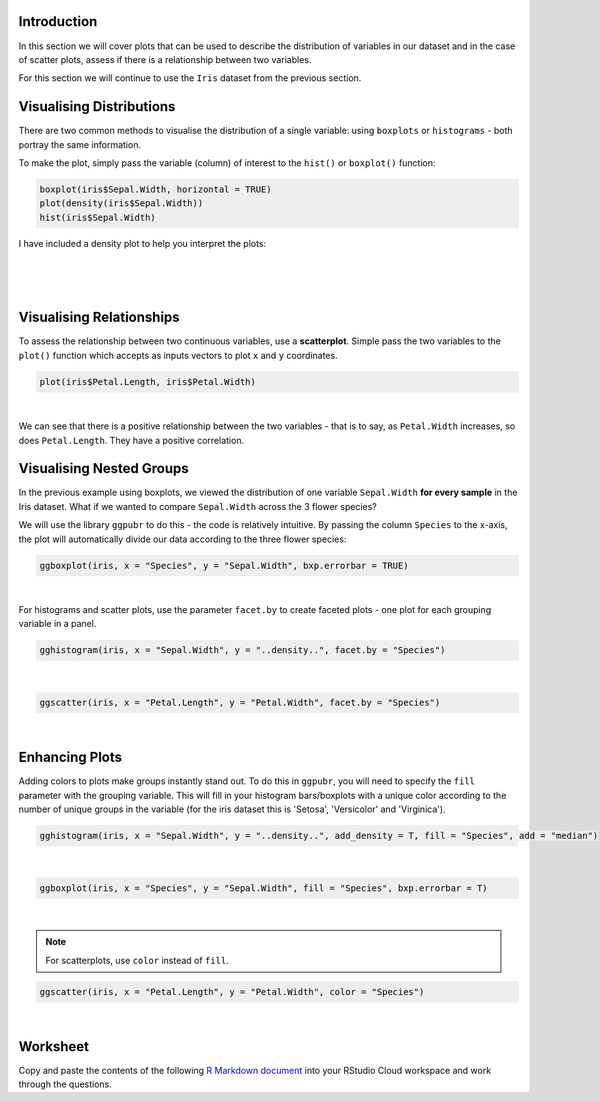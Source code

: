 Introduction
============

In this section we will cover plots that can be used to describe the distribution of variables in our dataset and in the case of scatter plots, assess if there is a relationship between two variables. 

For this section we will continue to use the ``Iris`` dataset from the previous section.

Visualising Distributions
=========================

There are two common methods to visualise the distribution of a single variable: using ``boxplots`` or ``histograms`` - both portray the same information.

To make the plot, simply pass the variable (column) of interest to the ``hist()`` or ``boxplot()`` function:

.. code-block:: R

    boxplot(iris$Sepal.Width, horizontal = TRUE)
    plot(density(iris$Sepal.Width))
    hist(iris$Sepal.Width)

I have included a density plot to help you interpret the plots:

.. figure:: /_static/images/distro.png
   :figwidth: 700px
   :target: /_static/images/distro.png
   :align: center

|

.. figure:: /_static/images/boxplots.png
   :figwidth: 700px
   :target: /_static/images/boxplots.png
   :align: center

|

Visualising Relationships
=========================

To assess the relationship between two continuous variables, use a **scatterplot**. Simple pass the two variables to the ``plot()`` function which accepts as inputs vectors to plot ``x`` and ``y`` coordinates.

.. code-block:: r

    plot(iris$Petal.Length, iris$Petal.Width)

.. figure:: /_static/images/scat_1.png
   :figwidth: 700px
   :target: /_static/images/scat_1.png
   :align: center

|

We can see that there is a positive relationship between the two variables - that is to say, as ``Petal.Width`` increases, so does ``Petal.Length``. They have a positive correlation.

Visualising Nested Groups
=========================

In the previous example using boxplots, we viewed the distribution of one variable ``Sepal.Width`` **for every sample** in the Iris dataset. What if we wanted to compare ``Sepal.Width`` across the 3 flower species? 

We will use the library ``ggpubr`` to do this - the code is relatively intuitive. By passing the column ``Species`` to the x-axis, the plot will automatically divide our data according to the three flower species:

.. code-block:: R

    ggboxplot(iris, x = "Species", y = "Sepal.Width", bxp.errorbar = TRUE)

.. figure:: /_static/images/boxplot_species.png
   :figwidth: 700px
   :target: /_static/images/boxplot_species.png
   :align: center

|

For histograms and scatter plots, use the parameter ``facet.by`` to create faceted plots - one plot for each grouping variable in a panel.

.. code-block:: r

    gghistogram(iris, x = "Sepal.Width", y = "..density..", facet.by = "Species")

.. figure:: /_static/images/hist_facet.png
   :figwidth: 700px
   :target: /_static/images/hist_facet.png
   :align: center

|

.. code-block:: R

    ggscatter(iris, x = "Petal.Length", y = "Petal.Width", facet.by = "Species")

.. figure:: /_static/images/scat_facet.png
   :figwidth: 700px
   :target: /_static/images/scat_facet.png
   :align: center

|

Enhancing Plots
===============

Adding colors to plots make groups instantly stand out. To do this in ``ggpubr``, you will need to specify the ``fill`` parameter with the grouping variable. This will fill in your histogram bars/boxplots with a unique color according to the number of unique groups in the variable (for the iris dataset this is 'Setosa', 'Versicolor' and 'Virginica').

.. code-block:: R

    gghistogram(iris, x = "Sepal.Width", y = "..density..", add_density = T, fill = "Species", add = "median")

.. figure:: /_static/images/histo_groups.png
   :figwidth: 700px
   :target: /_static/images/histo_groups.png
   :align: center

|

.. code-block:: R

    ggboxplot(iris, x = "Species", y = "Sepal.Width", fill = "Species", bxp.errorbar = T)

.. figure:: /_static/images/boxplot_group.png
   :figwidth: 700px
   :target: /_static/images/boxplot_group.png
   :align: center

|

.. note::

    For scatterplots, use ``color`` instead of ``fill``. 

.. code-block:: R

    ggscatter(iris, x = "Petal.Length", y = "Petal.Width", color = "Species")

.. figure:: /_static/images/scat_col.png
   :figwidth: 700px
   :target: /_static/images/scat_col.png
   :align: center

|

Worksheet
=========

Copy and paste the contents of the following `R Markdown document <https://github.com/BarryDigby/TY_workshop/blob/master/docs/source/worksheets/boxplots.Rmd>`_ into your RStudio Cloud workspace and work through the questions.